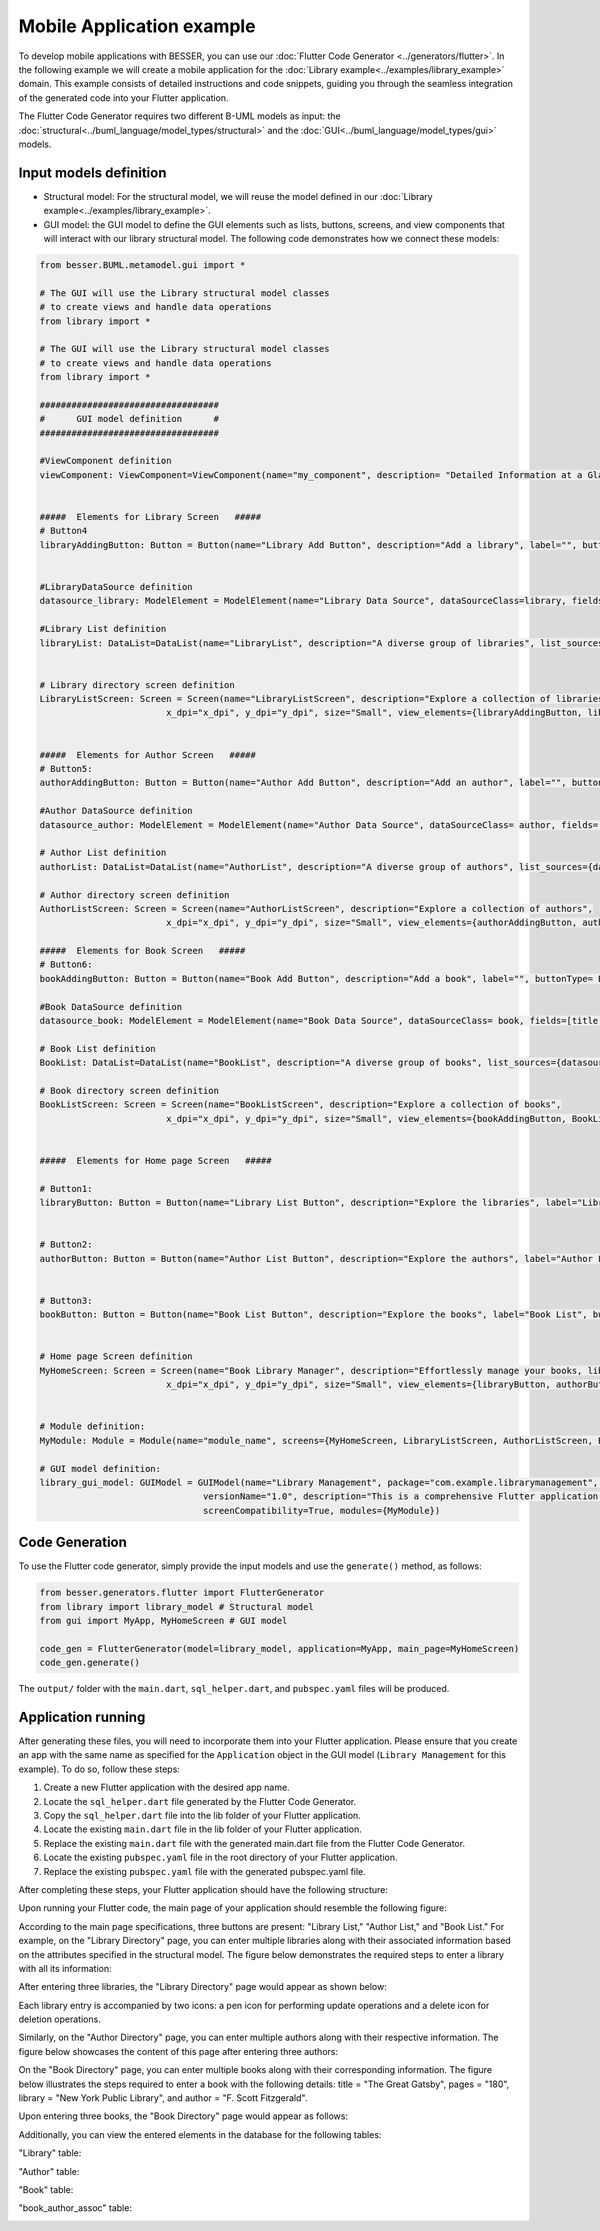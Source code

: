 Mobile Application example
==========================

To develop mobile applications with BESSER, you can use our :doc:`Flutter Code Generator <../generators/flutter>`. In the following example
we will create a mobile application for the :doc:`Library example<../examples/library_example>` domain. This example consists of detailed
instructions and code snippets, guiding you through the seamless integration of the generated code into your Flutter application.

The Flutter Code Generator requires two different B-UML models as input: the :doc:`structural<../buml_language/model_types/structural>`
and the :doc:`GUI<../buml_language/model_types/gui>` models.

Input models definition
-----------------------

* Structural model: For the structural model, we will reuse the model defined in our :doc:`Library example<../examples/library_example>`.
* GUI model: the GUI model to define the GUI elements such as lists, buttons, screens, and view components that will interact with our library structural model.
  The following code demonstrates how we connect these models:

.. code-block:: python

  from besser.BUML.metamodel.gui import *

  # The GUI will use the Library structural model classes
  # to create views and handle data operations
  from library import *

  # The GUI will use the Library structural model classes
  # to create views and handle data operations
  from library import *

  ##################################
  #      GUI model definition      #
  ##################################

  #ViewComponent definition
  viewComponent: ViewComponent=ViewComponent(name="my_component", description= "Detailed Information at a Glance")


  #####  Elements for Library Screen   #####
  # Button4
  libraryAddingButton: Button = Button(name="Library Add Button", description="Add a library", label="", buttonType= ButtonType.FloatingActionButton, actionType= ButtonActionType.Add)


  #LibraryDataSource definition
  datasource_library: ModelElement = ModelElement(name="Library Data Source", dataSourceClass=library, fields=[library_name, address])

  #Library List definition
  libraryList: DataList=DataList(name="LibraryList", description="A diverse group of libraries", list_sources={datasource_library})


  # Library directory screen definition
  LibraryListScreen: Screen = Screen(name="LibraryListScreen", description="Explore a collection of libraries",
                          x_dpi="x_dpi", y_dpi="y_dpi", size="Small", view_elements={libraryAddingButton, libraryList})


  #####  Elements for Author Screen   #####
  # Button5:
  authorAddingButton: Button = Button(name="Author Add Button", description="Add an author", label="", buttonType= ButtonType.FloatingActionButton, actionType=ButtonActionType.Add)

  #Author DataSource definition
  datasource_author: ModelElement = ModelElement(name="Author Data Source", dataSourceClass= author, fields=[author_name, email])

  # Author List definition
  authorList: DataList=DataList(name="AuthorList", description="A diverse group of authors", list_sources={datasource_author})

  # Author directory screen definition
  AuthorListScreen: Screen = Screen(name="AuthorListScreen", description="Explore a collection of authors",
                          x_dpi="x_dpi", y_dpi="y_dpi", size="Small", view_elements={authorAddingButton, authorList})

  #####  Elements for Book Screen   #####
  # Button6:
  bookAddingButton: Button = Button(name="Book Add Button", description="Add a book", label="", buttonType= ButtonType.FloatingActionButton, actionType=ButtonActionType.Add)

  #Book DataSource definition
  datasource_book: ModelElement = ModelElement(name="Book Data Source", dataSourceClass= book, fields=[title, pages, release])

  # Book List definition
  BookList: DataList=DataList(name="BookList", description="A diverse group of books", list_sources={datasource_book})

  # Book directory screen definition
  BookListScreen: Screen = Screen(name="BookListScreen", description="Explore a collection of books",
                          x_dpi="x_dpi", y_dpi="y_dpi", size="Small", view_elements={bookAddingButton, BookList})


  #####  Elements for Home page Screen   #####

  # Button1:
  libraryButton: Button = Button(name="Library List Button", description="Explore the libraries", label="Library List", buttonType= ButtonType.RaisedButton, actionType=ButtonActionType.Navigate, targetScreen=LibraryListScreen)


  # Button2:
  authorButton: Button = Button(name="Author List Button", description="Explore the authors", label="Author List", buttonType= ButtonType.RaisedButton, actionType=ButtonActionType.Navigate, targetScreen=AuthorListScreen)


  # Button3:
  bookButton: Button = Button(name="Book List Button", description="Explore the books", label="Book List", buttonType= ButtonType.RaisedButton, actionType=ButtonActionType.Navigate, targetScreen=BookListScreen)


  # Home page Screen definition
  MyHomeScreen: Screen = Screen(name="Book Library Manager", description="Effortlessly manage your books, libraries, and authors, with the ability to view and update their information.",
                          x_dpi="x_dpi", y_dpi="y_dpi", size="Small", view_elements={libraryButton, authorButton, bookButton}, is_main_page= True)


  # Module definition:
  MyModule: Module = Module(name="module_name", screens={MyHomeScreen, LibraryListScreen, AuthorListScreen, BookListScreen})

  # GUI model definition:
  library_gui_model: GUIModel = GUIModel(name="Library Management", package="com.example.librarymanagement", versionCode="1",
                                 versionName="1.0", description="This is a comprehensive Flutter application for managing a library.",
                                 screenCompatibility=True, modules={MyModule})


Code Generation
---------------

To use the Flutter code generator, simply provide the input models and use the ``generate()`` method, as follows:

.. code-block:: python

  from besser.generators.flutter import FlutterGenerator
  from library import library_model # Structural model
  from gui import MyApp, MyHomeScreen # GUI model

  code_gen = FlutterGenerator(model=library_model, application=MyApp, main_page=MyHomeScreen)
  code_gen.generate()

The ``output/`` folder with the ``main.dart``, ``sql_helper.dart``, and ``pubspec.yaml`` files will be produced.

Application running
-------------------

After generating these files, you will need to incorporate them into your Flutter application.
Please ensure that you create an app with the same name as specified for the ``Application`` object in the GUI model
(``Library Management`` for this example). To do so, follow these steps:

1. Create a new Flutter application with the desired app name.
2. Locate the ``sql_helper.dart`` file generated by the Flutter Code Generator.
3. Copy the ``sql_helper.dart`` file into the lib folder of your Flutter application.
4. Locate the existing ``main.dart`` file in the lib folder of your Flutter application.
5. Replace the existing ``main.dart`` file with the generated main.dart file from the Flutter Code Generator.
6. Locate the existing ``pubspec.yaml`` file in the root directory of your Flutter application.
7. Replace the existing ``pubspec.yaml`` file with the generated pubspec.yaml file.

After completing these steps, your Flutter application should have the following structure:

.. image:: ../img/app_structure.png
  :width: 300
  :alt: Flutter app structure
  :align: center

Upon running your Flutter code, the main page of your application should resemble the following figure:

.. image:: ../img/main_page.png
  :width: 300
  :alt: main page of app
  :align: center


According to the main page specifications, three buttons are present: "Library List," "Author List," and "Book List."
For example, on the "Library Directory" page, you can enter multiple libraries along with their associated information based on the attributes specified in the structural model.
The figure below demonstrates the required steps to enter a library with all its information:

.. image:: ../img/library_list.png
  :width: 800
  :alt: add a new library
  :align: center

After entering three libraries, the "Library Directory" page would appear as shown below:

.. image:: ../img/library_directory.png
  :width: 300
  :alt: add three libraries
  :align: center

Each library entry is accompanied by two icons: a pen icon for performing update operations and a delete icon for deletion operations.

Similarly, on the "Author Directory" page, you can enter multiple authors along with their respective information.
The figure below showcases the content of this page after entering three authors:


.. image:: ../img/author_directory.png
  :width: 300
  :alt: add three authors
  :align: center

On the "Book Directory" page, you can enter multiple books along with their corresponding information.
The figure below illustrates the steps required to enter a book with the following details: title = "The Great Gatsby", pages = "180", library = "New York Public Library", and author = "F. Scott Fitzgerald".

.. image:: ../img/book_list.png
  :width: 800
  :alt: add a new book
  :align: center

Upon entering three books, the "Book Directory" page would appear as follows:

.. image:: ../img/book_directory.png
  :width: 300
  :alt: add a new book
  :align: center

Additionally, you can view the entered elements in the database for the following tables:

"Library" table:

.. image:: ../img/library_table.png
  :width: 450
  :alt: library table
  :align: center


"Author" table:

.. image:: ../img/author_table.png
  :width: 450
  :alt: author table
  :align: center


"Book" table:

.. image:: ../img/book_table.png
  :width: 450
  :alt: book table
  :align: center

"book_author_assoc" table:

.. image:: ../img/book_author_assoc_table.png
  :width: 300
  :alt: book_author_assoc table
  :align: center
